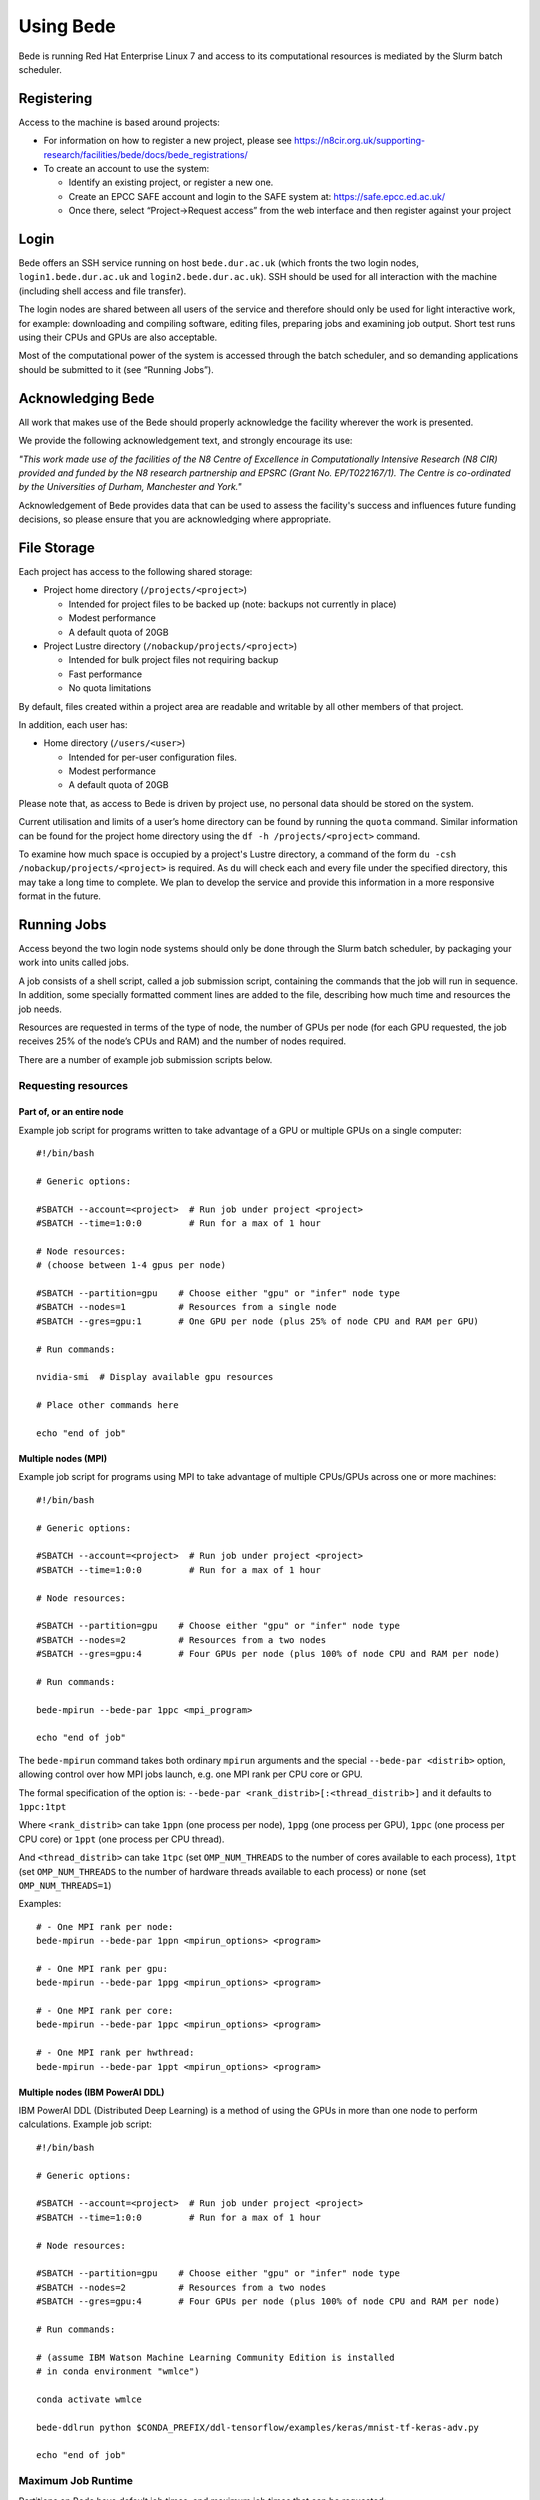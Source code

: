 Using Bede
==========

Bede is running Red Hat Enterprise Linux 7 and access to its
computational resources is mediated by the Slurm batch scheduler.

Registering
-----------

Access to the machine is based around projects:

-  For information on how to register a new project, please see https://n8cir.org.uk/supporting-research/facilities/bede/docs/bede_registrations/

-  To create an account to use the system:

   -  Identify an existing project, or register a new one.
   -  Create an EPCC SAFE account and login to the SAFE system at:
      https://safe.epcc.ed.ac.uk/
   -  Once there, select “Project->Request access” from the web
      interface and then register against your project

Login
-----

Bede offers an SSH service running on host ``bede.dur.ac.uk`` (which
fronts the two login nodes, ``login1.bede.dur.ac.uk`` and
``login2.bede.dur.ac.uk``). SSH should be used for all interaction with
the machine (including shell access and file transfer).

The login nodes are shared between all users of the service and
therefore should only be used for light interactive work, for example:
downloading and compiling software, editing files, preparing jobs and
examining job output. Short test runs using their CPUs and GPUs are also
acceptable.

Most of the computational power of the system is accessed through the
batch scheduler, and so demanding applications should be submitted to it
(see “Running Jobs”).

Acknowledging Bede
------------------

All work that makes use of the Bede should properly acknowledge the facility
wherever the work is presented.

We provide the following acknowledgement text, and strongly encourage its use:

*"This work made use of the facilities of the N8 Centre of Excellence in
Computationally Intensive Research (N8 CIR) provided and funded by the N8
research partnership and EPSRC (Grant No. EP/T022167/1). The Centre is
co-ordinated by the Universities of Durham, Manchester and York."*

Acknowledgement of Bede provides data that can be used to assess the facility's
success and influences future funding decisions, so please ensure that you are
acknowledging where appropriate.

File Storage
------------

Each project has access to the following shared storage:

-  Project home directory (``/projects/<project>``)

   -  Intended for project files to be backed up (note: backups not
      currently in place)
   -  Modest performance
   -  A default quota of 20GB

-  Project Lustre directory (``/nobackup/projects/<project>``)

   -  Intended for bulk project files not requiring backup
   -  Fast performance
   -  No quota limitations

By default, files created within a project area are readable and
writable by all other members of that project.

In addition, each user has:

-  Home directory (``/users/<user>``)

   -  Intended for per-user configuration files.
   -  Modest performance
   -  A default quota of 20GB

Please note that, as access to Bede is driven by project use, no
personal data should be stored on the system.

Current utilisation and limits of a user’s home directory can be found
by running the ``quota`` command. Similar information can be found for the
project home directory using the ``df -h /projects/<project>`` command.

To examine how much space is occupied by a project's Lustre directory,
a command of the form ``du -csh /nobackup/projects/<project>`` is
required. As ``du`` will check each and every file under the specified
directory, this may take a long time to complete. We plan to develop
the service and provide this information in a more responsive format in
the future.


Running Jobs
------------

Access beyond the two login node systems should only be done through the
Slurm batch scheduler, by packaging your work into units called jobs.

A job consists of a shell script, called a job submission script,
containing the commands that the job will run in sequence. In addition,
some specially formatted comment lines are added to the file, describing
how much time and resources the job needs.

Resources are requested in terms of the type of node, the number of GPUs
per node (for each GPU requested, the job receives 25% of the node’s
CPUs and RAM) and the number of nodes required.

There are a number of example job submission scripts below.

Requesting resources
~~~~~~~~~~~~~~~~~~~~

Part of, or an entire node
^^^^^^^^^^^^^^^^^^^^^^^^^^

Example job script for programs written to take advantage of a GPU or
multiple GPUs on a single computer:

::

   #!/bin/bash

   # Generic options:

   #SBATCH --account=<project>  # Run job under project <project>
   #SBATCH --time=1:0:0         # Run for a max of 1 hour

   # Node resources:
   # (choose between 1-4 gpus per node)

   #SBATCH --partition=gpu    # Choose either "gpu" or "infer" node type
   #SBATCH --nodes=1          # Resources from a single node
   #SBATCH --gres=gpu:1       # One GPU per node (plus 25% of node CPU and RAM per GPU)

   # Run commands:

   nvidia-smi  # Display available gpu resources

   # Place other commands here

   echo "end of job"

Multiple nodes (MPI)
^^^^^^^^^^^^^^^^^^^^

Example job script for programs using MPI to take advantage of multiple
CPUs/GPUs across one or more machines:

::

   #!/bin/bash

   # Generic options:

   #SBATCH --account=<project>  # Run job under project <project>
   #SBATCH --time=1:0:0         # Run for a max of 1 hour

   # Node resources:

   #SBATCH --partition=gpu    # Choose either "gpu" or "infer" node type
   #SBATCH --nodes=2          # Resources from a two nodes
   #SBATCH --gres=gpu:4       # Four GPUs per node (plus 100% of node CPU and RAM per node)

   # Run commands:

   bede-mpirun --bede-par 1ppc <mpi_program>

   echo "end of job"

The ``bede-mpirun`` command takes both ordinary ``mpirun`` arguments and
the special ``--bede-par <distrib>`` option, allowing control over how
MPI jobs launch, e.g. one MPI rank per CPU core or GPU.

The formal specification of the option is:
``--bede-par <rank_distrib>[:<thread_distrib>]`` and it defaults to
``1ppc:1tpt``

Where ``<rank_distrib>`` can take ``1ppn`` (one process per node),
``1ppg`` (one process per GPU), ``1ppc`` (one process per CPU core) or
``1ppt`` (one process per CPU thread).

And ``<thread_distrib>`` can take ``1tpc`` (set ``OMP_NUM_THREADS`` to
the number of cores available to each process), ``1tpt`` (set
``OMP_NUM_THREADS`` to the number of hardware threads available to each
process) or ``none`` (set ``OMP_NUM_THREADS=1``)

Examples:

::

   # - One MPI rank per node:
   bede-mpirun --bede-par 1ppn <mpirun_options> <program>

   # - One MPI rank per gpu:
   bede-mpirun --bede-par 1ppg <mpirun_options> <program>

   # - One MPI rank per core:
   bede-mpirun --bede-par 1ppc <mpirun_options> <program>

   # - One MPI rank per hwthread:
   bede-mpirun --bede-par 1ppt <mpirun_options> <program>

Multiple nodes (IBM PowerAI DDL)
^^^^^^^^^^^^^^^^^^^^^^^^^^^^^^^^

IBM PowerAI DDL (Distributed Deep Learning) is a method of using the
GPUs in more than one node to perform calculations. Example job script:

::

   #!/bin/bash

   # Generic options:

   #SBATCH --account=<project>  # Run job under project <project>
   #SBATCH --time=1:0:0         # Run for a max of 1 hour

   # Node resources:

   #SBATCH --partition=gpu    # Choose either "gpu" or "infer" node type
   #SBATCH --nodes=2          # Resources from a two nodes
   #SBATCH --gres=gpu:4       # Four GPUs per node (plus 100% of node CPU and RAM per node)

   # Run commands:

   # (assume IBM Watson Machine Learning Community Edition is installed
   # in conda environment "wmlce")

   conda activate wmlce

   bede-ddlrun python $CONDA_PREFIX/ddl-tensorflow/examples/keras/mnist-tf-keras-adv.py

   echo "end of job"

Maximum Job Runtime
~~~~~~~~~~~~~~~~~~~

Partitions on Bede have default job times, and maximum job times that can be
requested:

.. list-table:: 
  :widths: 1 1 1
  :header-rows: 1

  * - Partition Name
    - Default Job Time
    - Maximum Job Time
  * - infer
    - 01:00:00
    - 2-00:00:00
  * - gpu
    - 01:00:00
    - 2-00:00:00

Where, for example, `2-00:00:00` means 'two days, zero hours, zero minutes,
and zero seconds'. These job time limits affect what will and won't be accepted
in the `--time` field of your job script: `--time` values above the partition
maximum will result in your job submission being rejected.
